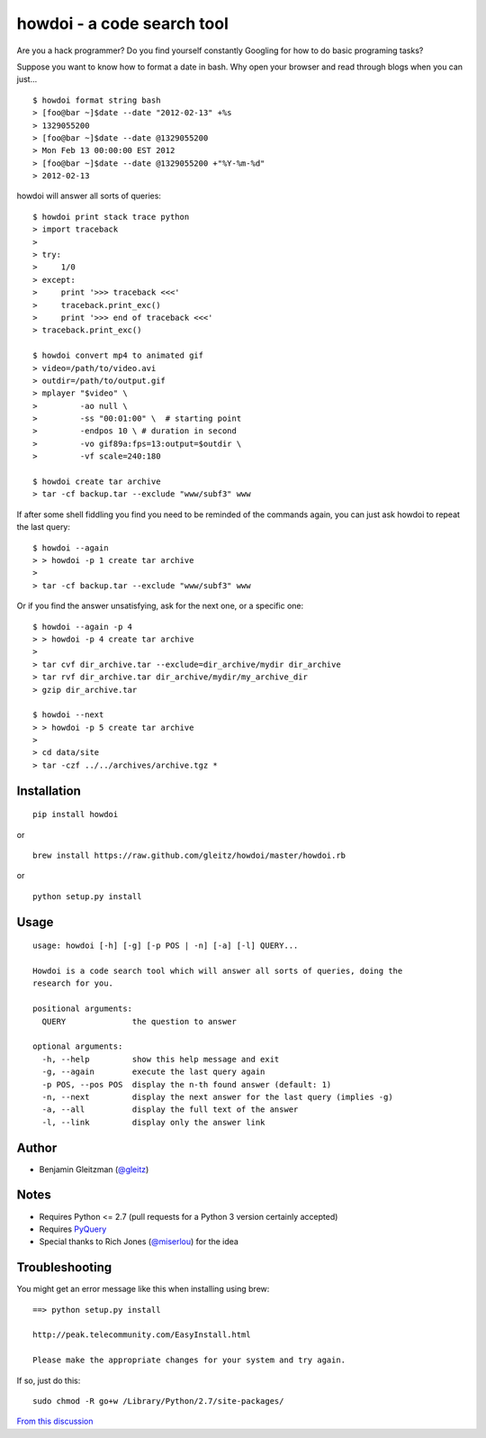 howdoi - a code search tool
===========================

Are you a hack programmer? Do you find yourself constantly Googling for
how to do basic programing tasks?

Suppose you want to know how to format a date in bash. Why open your
browser and read through blogs when you can just...

::

    $ howdoi format string bash
    > [foo@bar ~]$date --date "2012-02-13" +%s
    > 1329055200
    > [foo@bar ~]$date --date @1329055200
    > Mon Feb 13 00:00:00 EST 2012
    > [foo@bar ~]$date --date @1329055200 +"%Y-%m-%d"
    > 2012-02-13

howdoi will answer all sorts of queries:

::

    $ howdoi print stack trace python
    > import traceback
    >
    > try:
    >     1/0
    > except:
    >     print '>>> traceback <<<'
    >     traceback.print_exc()
    >     print '>>> end of traceback <<<'
    > traceback.print_exc()

    $ howdoi convert mp4 to animated gif
    > video=/path/to/video.avi
    > outdir=/path/to/output.gif
    > mplayer "$video" \
    >         -ao null \
    >         -ss "00:01:00" \  # starting point
    >         -endpos 10 \ # duration in second
    >         -vo gif89a:fps=13:output=$outdir \
    >         -vf scale=240:180

    $ howdoi create tar archive
    > tar -cf backup.tar --exclude "www/subf3" www

If after some shell fiddling you find you need to be reminded of the commands
again, you can just ask howdoi to repeat the last query:

::

    $ howdoi --again
    > > howdoi -p 1 create tar archive
    >
    > tar -cf backup.tar --exclude "www/subf3" www

Or if you find the answer unsatisfying, ask for the next one, or a specific one:

::

    $ howdoi --again -p 4
    > > howdoi -p 4 create tar archive
    >
    > tar cvf dir_archive.tar --exclude=dir_archive/mydir dir_archive
    > tar rvf dir_archive.tar dir_archive/mydir/my_archive_dir
    > gzip dir_archive.tar

    $ howdoi --next
    > > howdoi -p 5 create tar archive
    >
    > cd data/site
    > tar -czf ../../archives/archive.tgz *


Installation
------------

::

    pip install howdoi

or

::

    brew install https://raw.github.com/gleitz/howdoi/master/howdoi.rb

or

::

    python setup.py install

Usage
-----

::

    usage: howdoi [-h] [-g] [-p POS | -n] [-a] [-l] QUERY...

    Howdoi is a code search tool which will answer all sorts of queries, doing the
    research for you.

    positional arguments:
      QUERY              the question to answer

    optional arguments:
      -h, --help         show this help message and exit
      -g, --again        execute the last query again
      -p POS, --pos POS  display the n-th found answer (default: 1)
      -n, --next         display the next answer for the last query (implies -g)
      -a, --all          display the full text of the answer
      -l, --link         display only the answer link

Author
------

-  Benjamin Gleitzman (`@gleitz <http://twitter.com/gleitz>`_)


Notes
-----

-  Requires Python <= 2.7 (pull requests for a Python 3 version certainly accepted)
-  Requires `PyQuery <http://pypi.python.org/pypi/pyquery>`_
-  Special thanks to Rich Jones
   (`@miserlou <https://github.com/miserlou>`_) for the idea

Troubleshooting
---------------

You might get an error message like this when installing using brew:

::

    ==> python setup.py install

    http://peak.telecommunity.com/EasyInstall.html

    Please make the appropriate changes for your system and try again.

If so, just do this:

::

    sudo chmod -R go+w /Library/Python/2.7/site-packages/

`From this discussion <https://github.com/gleitz/howdoi/issues/10>`_
